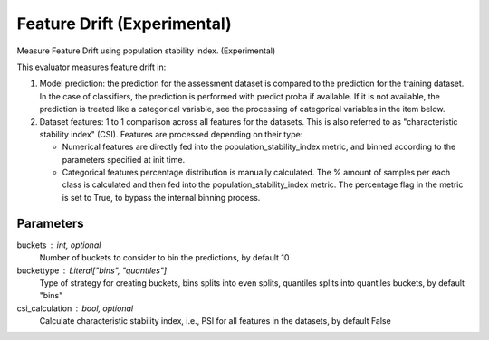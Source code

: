 
Feature Drift (Experimental)
============================


Measure Feature Drift using population stability index. (Experimental)

This evaluator measures feature drift in:

1. Model prediction: the prediction for the assessment dataset is compared
   to the prediction for the training dataset.
   In the case of classifiers, the prediction is performed with predict proba if available.
   If it is not available, the prediction is treated like a categorical variable, see the
   processing of categorical variables in the item below.

2. Dataset features: 1 to 1 comparison across all features for the datasets. This is also
   referred to as "characteristic stability index" (CSI). Features are processed depending
   on their type:

   - Numerical features are directly fed into the population_stability_index metric, and
     binned according to the parameters specified at init time.
   - Categorical features percentage distribution is manually calculated. The % amount of
     samples per each class is calculated and then fed into the population_stability_index metric.
     The percentage flag in the metric is set to True, to bypass the internal binning process.


Parameters
----------
buckets : int, optional
    Number of buckets to consider to bin the predictions, by default 10
buckettype :  Literal["bins", "quantiles"]
    Type of strategy for creating buckets, bins splits into even splits,
    quantiles splits into quantiles buckets, by default "bins"
csi_calculation : bool, optional
    Calculate characteristic stability index, i.e., PSI for all features in the datasets,
    by default False
